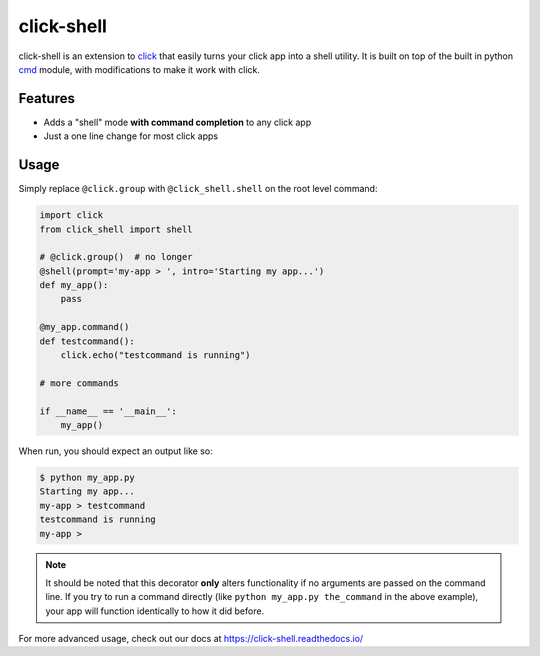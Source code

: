 click-shell
===========

|TravisCI| |Sonar| |DocsStatus|

click-shell is an extension to `click`_ that easily turns your click app into a shell utility.
It is built on top of the built in python `cmd`_ module, with modifications to make it work with click.


Features
--------

* Adds a "shell" mode **with command completion** to any click app
* Just a one line change for most click apps


Usage
-----

Simply replace ``@click.group`` with ``@click_shell.shell`` on the root level command:


.. code-block:: python

    import click
    from click_shell import shell

    # @click.group()  # no longer
    @shell(prompt='my-app > ', intro='Starting my app...')
    def my_app():
        pass

    @my_app.command()
    def testcommand():
        click.echo("testcommand is running")

    # more commands

    if __name__ == '__main__':
        my_app()


When run, you should expect an output like so:

.. code-block:: bash

    $ python my_app.py
    Starting my app...
    my-app > testcommand
    testcommand is running
    my-app >


.. note::

    It should be noted that this decorator **only** alters functionality if no arguments are
    passed on the command line.  If you try to run a command directly
    (like ``python my_app.py the_command`` in the above example), your app will function
    identically to how it did before.


For more advanced usage, check out our docs at https://click-shell.readthedocs.io/

.. _click: http://click.pocoo.org/
.. _cmd: https://docs.python.org/2/library/cmd.html

.. |TravisCI| image:: https://travis-ci.com/clarkperkins/click-shell.svg?branch=main
    :target: https://travis-ci.com/clarkperkins/click-shell
    :alt: Build status

.. |DocsStatus| image:: https://readthedocs.org/projects/click-shell/badge/?version=latest
    :target: https://click-shell.readthedocs.io/en/latest/?badge=latest
    :alt: Documentation Status

.. |Sonar| image:: https://sonarcloud.io/api/project_badges/measure?project=clarkperkins_click-shell&metric=alert_status
    :target: https://sonarcloud.io/dashboard?id=clarkperkins_click-shell
    :alt: Quality Gate Status
